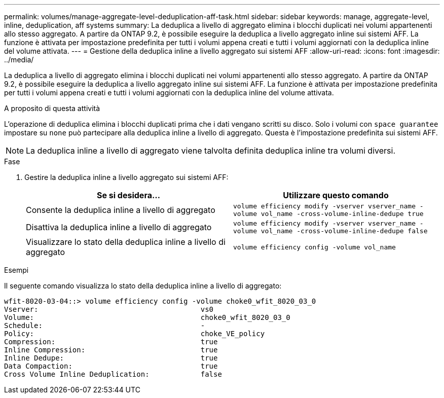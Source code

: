 ---
permalink: volumes/manage-aggregate-level-deduplication-aff-task.html 
sidebar: sidebar 
keywords: manage, aggregate-level, inline, deduplication, aff systems 
summary: La deduplica a livello di aggregato elimina i blocchi duplicati nei volumi appartenenti allo stesso aggregato. A partire da ONTAP 9.2, è possibile eseguire la deduplica a livello aggregato inline sui sistemi AFF. La funzione è attivata per impostazione predefinita per tutti i volumi appena creati e tutti i volumi aggiornati con la deduplica inline del volume attivata. 
---
= Gestione della deduplica inline a livello aggregato sui sistemi AFF
:allow-uri-read: 
:icons: font
:imagesdir: ../media/


[role="lead"]
La deduplica a livello di aggregato elimina i blocchi duplicati nei volumi appartenenti allo stesso aggregato. A partire da ONTAP 9.2, è possibile eseguire la deduplica a livello aggregato inline sui sistemi AFF. La funzione è attivata per impostazione predefinita per tutti i volumi appena creati e tutti i volumi aggiornati con la deduplica inline del volume attivata.

.A proposito di questa attività
L'operazione di deduplica elimina i blocchi duplicati prima che i dati vengano scritti su disco. Solo i volumi con `space guarantee` impostare su `none` può partecipare alla deduplica inline a livello di aggregato. Questa è l'impostazione predefinita sui sistemi AFF.

[NOTE]
====
La deduplica inline a livello di aggregato viene talvolta definita deduplica inline tra volumi diversi.

====
.Fase
. Gestire la deduplica inline a livello aggregato sui sistemi AFF:
+
[cols="2*"]
|===
| Se si desidera... | Utilizzare questo comando 


 a| 
Consente la deduplica inline a livello di aggregato
 a| 
`volume efficiency modify -vserver vserver_name -volume vol_name -cross-volume-inline-dedupe true`



 a| 
Disattiva la deduplica inline a livello di aggregato
 a| 
`volume efficiency modify -vserver vserver_name -volume vol_name -cross-volume-inline-dedupe false`



 a| 
Visualizzare lo stato della deduplica inline a livello di aggregato
 a| 
`volume efficiency config -volume vol_name`

|===


.Esempi
Il seguente comando visualizza lo stato della deduplica inline a livello di aggregato:

[listing]
----

wfit-8020-03-04::> volume efficiency config -volume choke0_wfit_8020_03_0
Vserver:                                      vs0
Volume:                                       choke0_wfit_8020_03_0
Schedule:                                     -
Policy:                                       choke_VE_policy
Compression:                                  true
Inline Compression:                           true
Inline Dedupe:                                true
Data Compaction:                              true
Cross Volume Inline Deduplication:            false
----